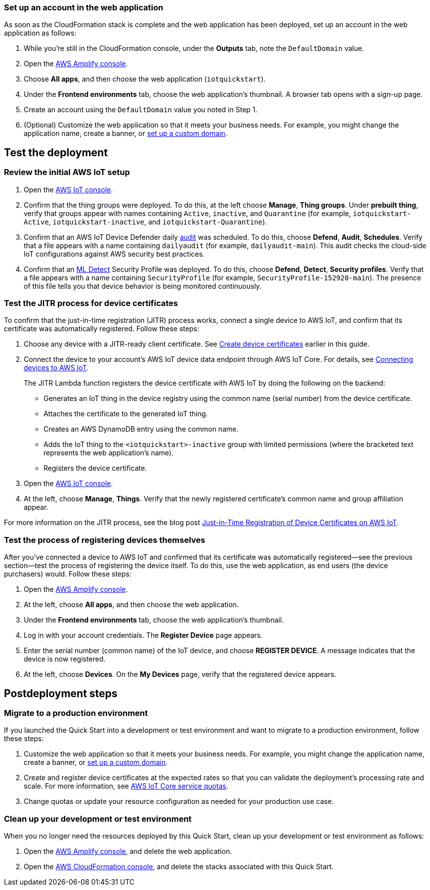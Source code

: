 === Set up an account in the web application

As soon as the CloudFormation stack is complete and the web application has been deployed, set up an account in the web application as follows:

. While you're still in the CloudFormation console, under the *Outputs* tab, note the `DefaultDomain` value. 
. Open the https://console.aws.amazon.com/amplify/[AWS Amplify console^].
. Choose *All apps*, and then choose the web application (`iotquickstart`).
. Under the *Frontend environments* tab, choose the web application's thumbnail. A browser tab opens with a sign-up page.
. Create an account using the `DefaultDomain` value you noted in Step 1.
. (Optional) Customize the web application so that it meets your business needs. For example, you might change the application name, create a banner, or https://docs.aws.amazon.com/amplify/latest/userguide/custom-domains.html[set up a custom domain^].

== Test the deployment

=== Review the initial AWS IoT setup

. Open the https://console.aws.amazon.com/iot/[AWS IoT console^].

. Confirm that the thing groups were deployed. To do this, at the left choose *Manage*, *Thing groups*. Under *prebuilt thing*, verify that groups appear with names containing `Active`, `inactive`, and `Quarantine` (for example, `iotquickstart-Active`, `iotquickstart-inactive`, and `iotquickstart-Quarantine`).

. Confirm that an AWS IoT Device Defender daily https://docs.aws.amazon.com/iot/latest/developerguide/device-defender-audit.html[audit^] was scheduled. To do this, choose *Defend*, *Audit*, *Schedules*. Verify that a file appears with a name containing `dailyaudit` (for example, `dailyaudit-main`). This audit checks the cloud-side IoT configurations against AWS security best practices.

. Confirm that an https://docs.aws.amazon.com/iot/latest/developerguide/dd-detect-ml.html[ML Detect^] Security Profile was deployed. To do this, choose *Defend*, *Detect*, *Security profiles*. Verify that a file appears with a name containing `SecurityProfile` (for example, `SecurityProfile-152920-main`). The presence of this file tells you that device behavior is being monitored continuously.

=== Test the JITR process for device certificates

To confirm that the just-in-time registration (JITR) process works, connect a single device to AWS IoT, and confirm that its certificate was automatically registered. Follow these steps:

. Choose any device with a JITR-ready client certificate. See link:#_create_device_certificates[Create device certificates] earlier in this guide.

. Connect the device to your account's AWS IoT device data endpoint through AWS IoT Core. For details, see https://docs.aws.amazon.com/iot/latest/developerguide/iot-connect-devices.html[Connecting devices to AWS IoT^].
+
The JITR Lambda function registers the device certificate with AWS IoT by doing the following on the backend: 
+
* Generates an IoT thing in the device registry using the common name (serial number) from the device certificate.
* Attaches the certificate to the generated IoT thing.
* Creates an AWS DynamoDB entry using the common name.
* Adds the IoT thing to the `<iotquickstart>-inactive` group with limited permissions (where the bracketed text represents the web application's name).
* Registers the device certificate.

. Open the https://console.aws.amazon.com/iot/[AWS IoT console^].
. At the left, choose *Manage*, *Things*. Verify that the newly registered certificate's common name and group affiliation appear.

For more information on the JITR process, see the blog post https://aws.amazon.com/blogs/iot/just-in-time-registration-of-device-certificates-on-aws-iot/[Just-in-Time Registration of Device Certificates on AWS IoT^].

=== Test the process of registering devices themselves

After you've connected a device to AWS IoT and confirmed that its certificate was automatically registered—see the previous section—test the process of registering the device itself. To do this, use the web application, as end users (the device purchasers) would. Follow these steps:

. Open the https://console.aws.amazon.com/amplify/[AWS Amplify console^].  
. At the left, choose *All apps*, and then choose the web application.
. Under the *Frontend environments* tab, choose the web application's thumbnail.
. Log in with your account credentials. The *Register Device* page appears.
. Enter the serial number (common name) of the IoT device, and choose *REGISTER DEVICE*. A message indicates that the device is now registered.
. At the left, choose *Devices*. On the *My Devices* page, verify that the registered device appears.

== Postdeployment steps

=== Migrate to a production environment

If you launched the Quick Start into a development or test environment and want to migrate to a production environment, follow these steps:

. Customize the web application so that it meets your business needs. For example, you might change the application name, create a banner, or https://docs.aws.amazon.com/amplify/latest/userguide/custom-domains.html[set up a custom domain^].

. Create and register device certificates at the expected rates so that you can validate the deployment's processing rate and scale. For more information, see https://docs.aws.amazon.com/general/latest/gr/iot-core.html#limits_iot[AWS IoT Core service quotas^].

. Change quotas or update your resource configuration as needed for your production use case. 

=== Clean up your development or test environment

When you no longer need the resources deployed by this Quick Start, clean up your development or test environment as follows:

. Open the https://console.aws.amazon.com/amplify/[AWS Amplify console^], and delete the web application.
. Open the https://console.aws.amazon.com/cloudformation/[AWS CloudFormation console^], and delete the stacks associated with this Quick Start.
